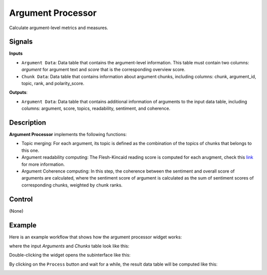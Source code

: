 Argument Processor
==================

.. image:: ./icons/OWArgProcessor.png

Calculate argument-level metrics and measures.

Signals
-------

**Inputs**

* ``Argument Data``: Data table that contains the argument-level information. This table must contain two columns: *argument* for argument text and *score* that is the corresponding overview score.

* ``Chunk Data``: Data table that contains information about argument chunks, including columns: chunk, argument_id, topic, rank, and polarity_score.

**Outputs**:

* ``Argument Data``: Data table that contains additional information of arguments to the input data table, including columns: argument, score, topics, readability, sentiment, and coherence.

Description
-----------

**Argument Processor** implements the following functions:

* Topic merging: For each argument, its topic is defined as the combination of the topics of chunks that belongs to this one.

* Argument readability computing: The Flesh-Kincaid reading score is computed for each arugment, check this `link <https://spacy.io/universe/project/spacy_readability>`_ for more information.

* Argument Coherence computing: In this step, the coherence between the sentiment and overall score of arguments are calculated, where the sentiment score of argument is calculated as the sum of sentiment scores of corresponding chunks, weighted by chunk ranks.

Control
-------

(None)

Example
-------

Here is an example workflow that shows how the argument processor widget works:

.. image:: ./images/wf_processor.png

where the input `Arguments` and `Chunks` table look like this:

.. image:: ./images/df_arguments.png

.. image:: ./images/df_chunks.png

Double-clicking the widget opens the subinterface like this:

.. image:: ./images/OWArgProcessor.png

By clicking on the ``Process`` button and wait for a while, the result data table will be computed like this:

.. image:: ./images/df_arguments_processed.png